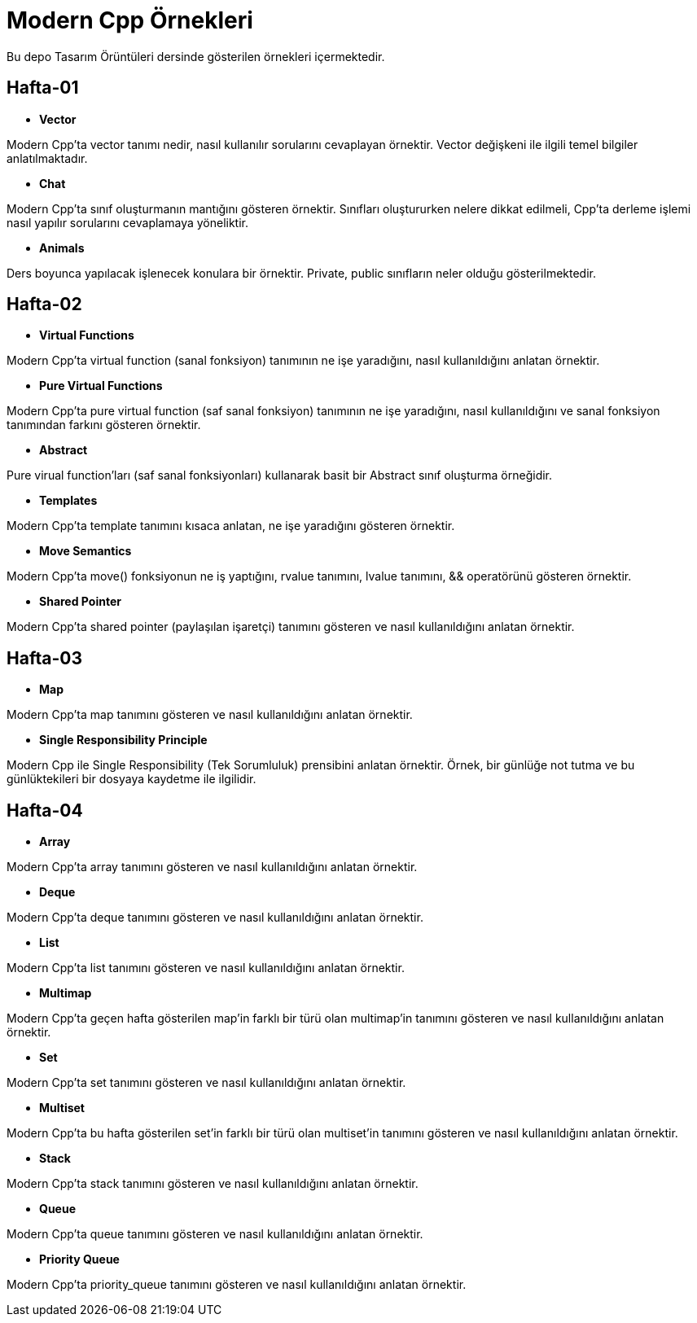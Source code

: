 = Modern Cpp Örnekleri

Bu depo Tasarım Örüntüleri dersinde gösterilen örnekleri içermektedir.

== Hafta-01

* *Vector*
    
Modern Cpp'ta vector tanımı nedir, nasıl kullanılır sorularını cevaplayan örnektir. Vector değişkeni ile ilgili temel bilgiler anlatılmaktadır.    
    
* *Chat*

Modern Cpp'ta sınıf oluşturmanın mantığını gösteren örnektir. Sınıfları oluştururken nelere dikkat edilmeli, Cpp'ta derleme işlemi nasıl yapılır sorularını cevaplamaya yöneliktir. 

* *Animals*

Ders boyunca yapılacak işlenecek konulara bir örnektir. Private, public sınıfların neler olduğu gösterilmektedir.

== Hafta-02

* *Virtual Functions*

Modern Cpp'ta virtual function (sanal fonksiyon) tanımının ne işe yaradığını, nasıl kullanıldığını anlatan örnektir.

* *Pure Virtual Functions*

Modern Cpp'ta pure virtual function (saf sanal fonksiyon) tanımının ne işe yaradığını, nasıl kullanıldığını ve sanal fonksiyon tanımından farkını gösteren örnektir.

* *Abstract*

Pure virual function'ları (saf sanal fonksiyonları) kullanarak basit bir Abstract sınıf oluşturma örneğidir.

* *Templates*

Modern Cpp'ta template tanımını kısaca anlatan, ne işe yaradığını gösteren örnektir.

* *Move Semantics*

Modern Cpp'ta move() fonksiyonun ne iş yaptığını, rvalue tanımını, lvalue tanımını, && operatörünü gösteren örnektir.

* *Shared Pointer*

Modern Cpp'ta shared pointer (paylaşılan işaretçi) tanımını gösteren ve nasıl kullanıldığını anlatan örnektir.

== Hafta-03

* *Map*

Modern Cpp'ta map tanımını gösteren ve nasıl kullanıldığını anlatan örnektir.

* *Single Responsibility Principle*

Modern Cpp ile Single Responsibility (Tek Sorumluluk) prensibini anlatan örnektir. Örnek, bir günlüğe not tutma ve bu günlüktekileri bir dosyaya kaydetme ile ilgilidir.

== Hafta-04

* *Array*

Modern Cpp'ta array tanımını gösteren ve nasıl kullanıldığını anlatan örnektir.

* *Deque*

Modern Cpp'ta deque tanımını gösteren ve nasıl kullanıldığını anlatan örnektir.

* *List*

Modern Cpp'ta list tanımını gösteren ve nasıl kullanıldığını anlatan örnektir.

* *Multimap*

Modern Cpp'ta geçen hafta gösterilen map'in farklı bir türü olan multimap'in tanımını gösteren ve nasıl kullanıldığını anlatan örnektir.

* *Set*

Modern Cpp'ta set tanımını gösteren ve nasıl kullanıldığını anlatan örnektir.

* *Multiset*

Modern Cpp'ta bu hafta gösterilen set'in farklı bir türü olan multiset'in tanımını gösteren ve nasıl kullanıldığını anlatan örnektir.

* *Stack*

Modern Cpp'ta stack tanımını gösteren ve nasıl kullanıldığını anlatan örnektir.

* *Queue*

Modern Cpp'ta queue tanımını gösteren ve nasıl kullanıldığını anlatan örnektir.

* *Priority Queue*

Modern Cpp'ta priority_queue tanımını gösteren ve nasıl kullanıldığını anlatan örnektir.